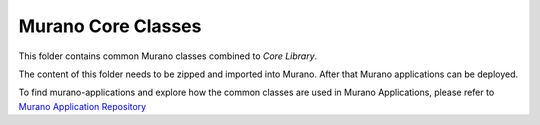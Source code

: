 ===================
Murano Core Classes
===================

This folder contains common Murano classes combined to *Core Library*.

The content of this folder needs to be zipped and imported into Murano.
After that Murano applications can be deployed.

To find murano-applications and explore how the common classes are used in Murano Applications,
please refer to `Murano Application Repository <https://github.com/openstack/murano-apps>`_
